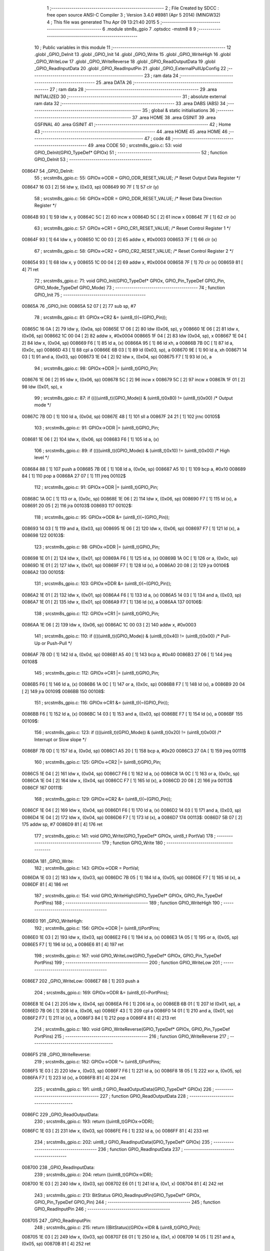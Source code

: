                                       1 ;--------------------------------------------------------
                                      2 ; File Created by SDCC : free open source ANSI-C Compiler
                                      3 ; Version 3.4.0 #8981 (Apr  5 2014) (MINGW32)
                                      4 ; This file was generated Thu Apr 09 13:21:40 2015
                                      5 ;--------------------------------------------------------
                                      6 	.module stm8s_gpio
                                      7 	.optsdcc -mstm8
                                      8 	
                                      9 ;--------------------------------------------------------
                                     10 ; Public variables in this module
                                     11 ;--------------------------------------------------------
                                     12 	.globl _GPIO_DeInit
                                     13 	.globl _GPIO_Init
                                     14 	.globl _GPIO_Write
                                     15 	.globl _GPIO_WriteHigh
                                     16 	.globl _GPIO_WriteLow
                                     17 	.globl _GPIO_WriteReverse
                                     18 	.globl _GPIO_ReadOutputData
                                     19 	.globl _GPIO_ReadInputData
                                     20 	.globl _GPIO_ReadInputPin
                                     21 	.globl _GPIO_ExternalPullUpConfig
                                     22 ;--------------------------------------------------------
                                     23 ; ram data
                                     24 ;--------------------------------------------------------
                                     25 	.area DATA
                                     26 ;--------------------------------------------------------
                                     27 ; ram data
                                     28 ;--------------------------------------------------------
                                     29 	.area INITIALIZED
                                     30 ;--------------------------------------------------------
                                     31 ; absolute external ram data
                                     32 ;--------------------------------------------------------
                                     33 	.area DABS (ABS)
                                     34 ;--------------------------------------------------------
                                     35 ; global & static initialisations
                                     36 ;--------------------------------------------------------
                                     37 	.area HOME
                                     38 	.area GSINIT
                                     39 	.area GSFINAL
                                     40 	.area GSINIT
                                     41 ;--------------------------------------------------------
                                     42 ; Home
                                     43 ;--------------------------------------------------------
                                     44 	.area HOME
                                     45 	.area HOME
                                     46 ;--------------------------------------------------------
                                     47 ; code
                                     48 ;--------------------------------------------------------
                                     49 	.area CODE
                                     50 ;	src\stm8s_gpio.c: 53: void GPIO_DeInit(GPIO_TypeDef* GPIOx)
                                     51 ;	-----------------------------------------
                                     52 ;	 function GPIO_DeInit
                                     53 ;	-----------------------------------------
      008647                         54 _GPIO_DeInit:
                                     55 ;	src\stm8s_gpio.c: 55: GPIOx->ODR = GPIO_ODR_RESET_VALUE; /* Reset Output Data Register */
      008647 16 03            [ 2]   56 	ldw	y, (0x03, sp)
      008649 90 7F            [ 1]   57 	clr	(y)
                                     58 ;	src\stm8s_gpio.c: 56: GPIOx->DDR = GPIO_DDR_RESET_VALUE; /* Reset Data Direction Register */
      00864B 93               [ 1]   59 	ldw	x, y
      00864C 5C               [ 2]   60 	incw	x
      00864D 5C               [ 2]   61 	incw	x
      00864E 7F               [ 1]   62 	clr	(x)
                                     63 ;	src\stm8s_gpio.c: 57: GPIOx->CR1 = GPIO_CR1_RESET_VALUE; /* Reset Control Register 1 */
      00864F 93               [ 1]   64 	ldw	x, y
      008650 1C 00 03         [ 2]   65 	addw	x, #0x0003
      008653 7F               [ 1]   66 	clr	(x)
                                     67 ;	src\stm8s_gpio.c: 58: GPIOx->CR2 = GPIO_CR2_RESET_VALUE; /* Reset Control Register 2 */
      008654 93               [ 1]   68 	ldw	x, y
      008655 1C 00 04         [ 2]   69 	addw	x, #0x0004
      008658 7F               [ 1]   70 	clr	(x)
      008659 81               [ 4]   71 	ret
                                     72 ;	src\stm8s_gpio.c: 71: void GPIO_Init(GPIO_TypeDef* GPIOx, GPIO_Pin_TypeDef GPIO_Pin, GPIO_Mode_TypeDef GPIO_Mode)
                                     73 ;	-----------------------------------------
                                     74 ;	 function GPIO_Init
                                     75 ;	-----------------------------------------
      00865A                         76 _GPIO_Init:
      00865A 52 07            [ 2]   77 	sub	sp, #7
                                     78 ;	src\stm8s_gpio.c: 81: GPIOx->CR2 &= (uint8_t)(~(GPIO_Pin));
      00865C 16 0A            [ 2]   79 	ldw	y, (0x0a, sp)
      00865E 17 06            [ 2]   80 	ldw	(0x06, sp), y
      008660 1E 06            [ 2]   81 	ldw	x, (0x06, sp)
      008662 1C 00 04         [ 2]   82 	addw	x, #0x0004
      008665 1F 04            [ 2]   83 	ldw	(0x04, sp), x
      008667 1E 04            [ 2]   84 	ldw	x, (0x04, sp)
      008669 F6               [ 1]   85 	ld	a, (x)
      00866A 95               [ 1]   86 	ld	xh, a
      00866B 7B 0C            [ 1]   87 	ld	a, (0x0c, sp)
      00866D 43               [ 1]   88 	cpl	a
      00866E 6B 03            [ 1]   89 	ld	(0x03, sp), a
      008670 9E               [ 1]   90 	ld	a, xh
      008671 14 03            [ 1]   91 	and	a, (0x03, sp)
      008673 1E 04            [ 2]   92 	ldw	x, (0x04, sp)
      008675 F7               [ 1]   93 	ld	(x), a
                                     94 ;	src\stm8s_gpio.c: 98: GPIOx->DDR |= (uint8_t)GPIO_Pin;
      008676 1E 06            [ 2]   95 	ldw	x, (0x06, sp)
      008678 5C               [ 2]   96 	incw	x
      008679 5C               [ 2]   97 	incw	x
      00867A 1F 01            [ 2]   98 	ldw	(0x01, sp), x
                                     99 ;	src\stm8s_gpio.c: 87: if ((((uint8_t)(GPIO_Mode)) & (uint8_t)0x80) != (uint8_t)0x00) /* Output mode */
      00867C 7B 0D            [ 1]  100 	ld	a, (0x0d, sp)
      00867E 48               [ 1]  101 	sll	a
      00867F 24 21            [ 1]  102 	jrnc	00105$
                                    103 ;	src\stm8s_gpio.c: 91: GPIOx->ODR |= (uint8_t)GPIO_Pin;
      008681 1E 06            [ 2]  104 	ldw	x, (0x06, sp)
      008683 F6               [ 1]  105 	ld	a, (x)
                                    106 ;	src\stm8s_gpio.c: 89: if ((((uint8_t)(GPIO_Mode)) & (uint8_t)0x10) != (uint8_t)0x00) /* High level */
      008684 88               [ 1]  107 	push	a
      008685 7B 0E            [ 1]  108 	ld	a, (0x0e, sp)
      008687 A5 10            [ 1]  109 	bcp	a, #0x10
      008689 84               [ 1]  110 	pop	a
      00868A 27 07            [ 1]  111 	jreq	00102$
                                    112 ;	src\stm8s_gpio.c: 91: GPIOx->ODR |= (uint8_t)GPIO_Pin;
      00868C 1A 0C            [ 1]  113 	or	a, (0x0c, sp)
      00868E 1E 06            [ 2]  114 	ldw	x, (0x06, sp)
      008690 F7               [ 1]  115 	ld	(x), a
      008691 20 05            [ 2]  116 	jra	00103$
      008693                        117 00102$:
                                    118 ;	src\stm8s_gpio.c: 95: GPIOx->ODR &= (uint8_t)(~(GPIO_Pin));
      008693 14 03            [ 1]  119 	and	a, (0x03, sp)
      008695 1E 06            [ 2]  120 	ldw	x, (0x06, sp)
      008697 F7               [ 1]  121 	ld	(x), a
      008698                        122 00103$:
                                    123 ;	src\stm8s_gpio.c: 98: GPIOx->DDR |= (uint8_t)GPIO_Pin;
      008698 1E 01            [ 2]  124 	ldw	x, (0x01, sp)
      00869A F6               [ 1]  125 	ld	a, (x)
      00869B 1A 0C            [ 1]  126 	or	a, (0x0c, sp)
      00869D 1E 01            [ 2]  127 	ldw	x, (0x01, sp)
      00869F F7               [ 1]  128 	ld	(x), a
      0086A0 20 08            [ 2]  129 	jra	00106$
      0086A2                        130 00105$:
                                    131 ;	src\stm8s_gpio.c: 103: GPIOx->DDR &= (uint8_t)(~(GPIO_Pin));
      0086A2 1E 01            [ 2]  132 	ldw	x, (0x01, sp)
      0086A4 F6               [ 1]  133 	ld	a, (x)
      0086A5 14 03            [ 1]  134 	and	a, (0x03, sp)
      0086A7 1E 01            [ 2]  135 	ldw	x, (0x01, sp)
      0086A9 F7               [ 1]  136 	ld	(x), a
      0086AA                        137 00106$:
                                    138 ;	src\stm8s_gpio.c: 112: GPIOx->CR1 |= (uint8_t)GPIO_Pin;
      0086AA 1E 06            [ 2]  139 	ldw	x, (0x06, sp)
      0086AC 1C 00 03         [ 2]  140 	addw	x, #0x0003
                                    141 ;	src\stm8s_gpio.c: 110: if ((((uint8_t)(GPIO_Mode)) & (uint8_t)0x40) != (uint8_t)0x00) /* Pull-Up or Push-Pull */
      0086AF 7B 0D            [ 1]  142 	ld	a, (0x0d, sp)
      0086B1 A5 40            [ 1]  143 	bcp	a, #0x40
      0086B3 27 06            [ 1]  144 	jreq	00108$
                                    145 ;	src\stm8s_gpio.c: 112: GPIOx->CR1 |= (uint8_t)GPIO_Pin;
      0086B5 F6               [ 1]  146 	ld	a, (x)
      0086B6 1A 0C            [ 1]  147 	or	a, (0x0c, sp)
      0086B8 F7               [ 1]  148 	ld	(x), a
      0086B9 20 04            [ 2]  149 	jra	00109$
      0086BB                        150 00108$:
                                    151 ;	src\stm8s_gpio.c: 116: GPIOx->CR1 &= (uint8_t)(~(GPIO_Pin));
      0086BB F6               [ 1]  152 	ld	a, (x)
      0086BC 14 03            [ 1]  153 	and	a, (0x03, sp)
      0086BE F7               [ 1]  154 	ld	(x), a
      0086BF                        155 00109$:
                                    156 ;	src\stm8s_gpio.c: 123: if ((((uint8_t)(GPIO_Mode)) & (uint8_t)0x20) != (uint8_t)0x00) /* Interrupt or Slow slope */
      0086BF 7B 0D            [ 1]  157 	ld	a, (0x0d, sp)
      0086C1 A5 20            [ 1]  158 	bcp	a, #0x20
      0086C3 27 0A            [ 1]  159 	jreq	00111$
                                    160 ;	src\stm8s_gpio.c: 125: GPIOx->CR2 |= (uint8_t)GPIO_Pin;
      0086C5 1E 04            [ 2]  161 	ldw	x, (0x04, sp)
      0086C7 F6               [ 1]  162 	ld	a, (x)
      0086C8 1A 0C            [ 1]  163 	or	a, (0x0c, sp)
      0086CA 1E 04            [ 2]  164 	ldw	x, (0x04, sp)
      0086CC F7               [ 1]  165 	ld	(x), a
      0086CD 20 08            [ 2]  166 	jra	00113$
      0086CF                        167 00111$:
                                    168 ;	src\stm8s_gpio.c: 129: GPIOx->CR2 &= (uint8_t)(~(GPIO_Pin));
      0086CF 1E 04            [ 2]  169 	ldw	x, (0x04, sp)
      0086D1 F6               [ 1]  170 	ld	a, (x)
      0086D2 14 03            [ 1]  171 	and	a, (0x03, sp)
      0086D4 1E 04            [ 2]  172 	ldw	x, (0x04, sp)
      0086D6 F7               [ 1]  173 	ld	(x), a
      0086D7                        174 00113$:
      0086D7 5B 07            [ 2]  175 	addw	sp, #7
      0086D9 81               [ 4]  176 	ret
                                    177 ;	src\stm8s_gpio.c: 141: void GPIO_Write(GPIO_TypeDef* GPIOx, uint8_t PortVal)
                                    178 ;	-----------------------------------------
                                    179 ;	 function GPIO_Write
                                    180 ;	-----------------------------------------
      0086DA                        181 _GPIO_Write:
                                    182 ;	src\stm8s_gpio.c: 143: GPIOx->ODR = PortVal;
      0086DA 1E 03            [ 2]  183 	ldw	x, (0x03, sp)
      0086DC 7B 05            [ 1]  184 	ld	a, (0x05, sp)
      0086DE F7               [ 1]  185 	ld	(x), a
      0086DF 81               [ 4]  186 	ret
                                    187 ;	src\stm8s_gpio.c: 154: void GPIO_WriteHigh(GPIO_TypeDef* GPIOx, GPIO_Pin_TypeDef PortPins)
                                    188 ;	-----------------------------------------
                                    189 ;	 function GPIO_WriteHigh
                                    190 ;	-----------------------------------------
      0086E0                        191 _GPIO_WriteHigh:
                                    192 ;	src\stm8s_gpio.c: 156: GPIOx->ODR |= (uint8_t)PortPins;
      0086E0 1E 03            [ 2]  193 	ldw	x, (0x03, sp)
      0086E2 F6               [ 1]  194 	ld	a, (x)
      0086E3 1A 05            [ 1]  195 	or	a, (0x05, sp)
      0086E5 F7               [ 1]  196 	ld	(x), a
      0086E6 81               [ 4]  197 	ret
                                    198 ;	src\stm8s_gpio.c: 167: void GPIO_WriteLow(GPIO_TypeDef* GPIOx, GPIO_Pin_TypeDef PortPins)
                                    199 ;	-----------------------------------------
                                    200 ;	 function GPIO_WriteLow
                                    201 ;	-----------------------------------------
      0086E7                        202 _GPIO_WriteLow:
      0086E7 88               [ 1]  203 	push	a
                                    204 ;	src\stm8s_gpio.c: 169: GPIOx->ODR &= (uint8_t)(~PortPins);
      0086E8 1E 04            [ 2]  205 	ldw	x, (0x04, sp)
      0086EA F6               [ 1]  206 	ld	a, (x)
      0086EB 6B 01            [ 1]  207 	ld	(0x01, sp), a
      0086ED 7B 06            [ 1]  208 	ld	a, (0x06, sp)
      0086EF 43               [ 1]  209 	cpl	a
      0086F0 14 01            [ 1]  210 	and	a, (0x01, sp)
      0086F2 F7               [ 1]  211 	ld	(x), a
      0086F3 84               [ 1]  212 	pop	a
      0086F4 81               [ 4]  213 	ret
                                    214 ;	src\stm8s_gpio.c: 180: void GPIO_WriteReverse(GPIO_TypeDef* GPIOx, GPIO_Pin_TypeDef PortPins)
                                    215 ;	-----------------------------------------
                                    216 ;	 function GPIO_WriteReverse
                                    217 ;	-----------------------------------------
      0086F5                        218 _GPIO_WriteReverse:
                                    219 ;	src\stm8s_gpio.c: 182: GPIOx->ODR ^= (uint8_t)PortPins;
      0086F5 1E 03            [ 2]  220 	ldw	x, (0x03, sp)
      0086F7 F6               [ 1]  221 	ld	a, (x)
      0086F8 18 05            [ 1]  222 	xor	a, (0x05, sp)
      0086FA F7               [ 1]  223 	ld	(x), a
      0086FB 81               [ 4]  224 	ret
                                    225 ;	src\stm8s_gpio.c: 191: uint8_t GPIO_ReadOutputData(GPIO_TypeDef* GPIOx)
                                    226 ;	-----------------------------------------
                                    227 ;	 function GPIO_ReadOutputData
                                    228 ;	-----------------------------------------
      0086FC                        229 _GPIO_ReadOutputData:
                                    230 ;	src\stm8s_gpio.c: 193: return ((uint8_t)GPIOx->ODR);
      0086FC 1E 03            [ 2]  231 	ldw	x, (0x03, sp)
      0086FE F6               [ 1]  232 	ld	a, (x)
      0086FF 81               [ 4]  233 	ret
                                    234 ;	src\stm8s_gpio.c: 202: uint8_t GPIO_ReadInputData(GPIO_TypeDef* GPIOx)
                                    235 ;	-----------------------------------------
                                    236 ;	 function GPIO_ReadInputData
                                    237 ;	-----------------------------------------
      008700                        238 _GPIO_ReadInputData:
                                    239 ;	src\stm8s_gpio.c: 204: return ((uint8_t)GPIOx->IDR);
      008700 1E 03            [ 2]  240 	ldw	x, (0x03, sp)
      008702 E6 01            [ 1]  241 	ld	a, (0x1, x)
      008704 81               [ 4]  242 	ret
                                    243 ;	src\stm8s_gpio.c: 213: BitStatus GPIO_ReadInputPin(GPIO_TypeDef* GPIOx, GPIO_Pin_TypeDef GPIO_Pin)
                                    244 ;	-----------------------------------------
                                    245 ;	 function GPIO_ReadInputPin
                                    246 ;	-----------------------------------------
      008705                        247 _GPIO_ReadInputPin:
                                    248 ;	src\stm8s_gpio.c: 215: return ((BitStatus)(GPIOx->IDR & (uint8_t)GPIO_Pin));
      008705 1E 03            [ 2]  249 	ldw	x, (0x03, sp)
      008707 E6 01            [ 1]  250 	ld	a, (0x1, x)
      008709 14 05            [ 1]  251 	and	a, (0x05, sp)
      00870B 81               [ 4]  252 	ret
                                    253 ;	src\stm8s_gpio.c: 225: void GPIO_ExternalPullUpConfig(GPIO_TypeDef* GPIOx, GPIO_Pin_TypeDef GPIO_Pin, FunctionalState NewState)
                                    254 ;	-----------------------------------------
                                    255 ;	 function GPIO_ExternalPullUpConfig
                                    256 ;	-----------------------------------------
      00870C                        257 _GPIO_ExternalPullUpConfig:
      00870C 88               [ 1]  258 	push	a
                                    259 ;	src\stm8s_gpio.c: 233: GPIOx->CR1 |= (uint8_t)GPIO_Pin;
      00870D 1E 04            [ 2]  260 	ldw	x, (0x04, sp)
      00870F 1C 00 03         [ 2]  261 	addw	x, #0x0003
                                    262 ;	src\stm8s_gpio.c: 231: if (NewState != DISABLE) /* External Pull-Up Set*/
      008712 0D 07            [ 1]  263 	tnz	(0x07, sp)
      008714 27 06            [ 1]  264 	jreq	00102$
                                    265 ;	src\stm8s_gpio.c: 233: GPIOx->CR1 |= (uint8_t)GPIO_Pin;
      008716 F6               [ 1]  266 	ld	a, (x)
      008717 1A 06            [ 1]  267 	or	a, (0x06, sp)
      008719 F7               [ 1]  268 	ld	(x), a
      00871A 20 09            [ 2]  269 	jra	00104$
      00871C                        270 00102$:
                                    271 ;	src\stm8s_gpio.c: 236: GPIOx->CR1 &= (uint8_t)(~(GPIO_Pin));
      00871C F6               [ 1]  272 	ld	a, (x)
      00871D 6B 01            [ 1]  273 	ld	(0x01, sp), a
      00871F 7B 06            [ 1]  274 	ld	a, (0x06, sp)
      008721 43               [ 1]  275 	cpl	a
      008722 14 01            [ 1]  276 	and	a, (0x01, sp)
      008724 F7               [ 1]  277 	ld	(x), a
      008725                        278 00104$:
      008725 84               [ 1]  279 	pop	a
      008726 81               [ 4]  280 	ret
                                    281 	.area CODE
                                    282 	.area INITIALIZER
                                    283 	.area CABS (ABS)
